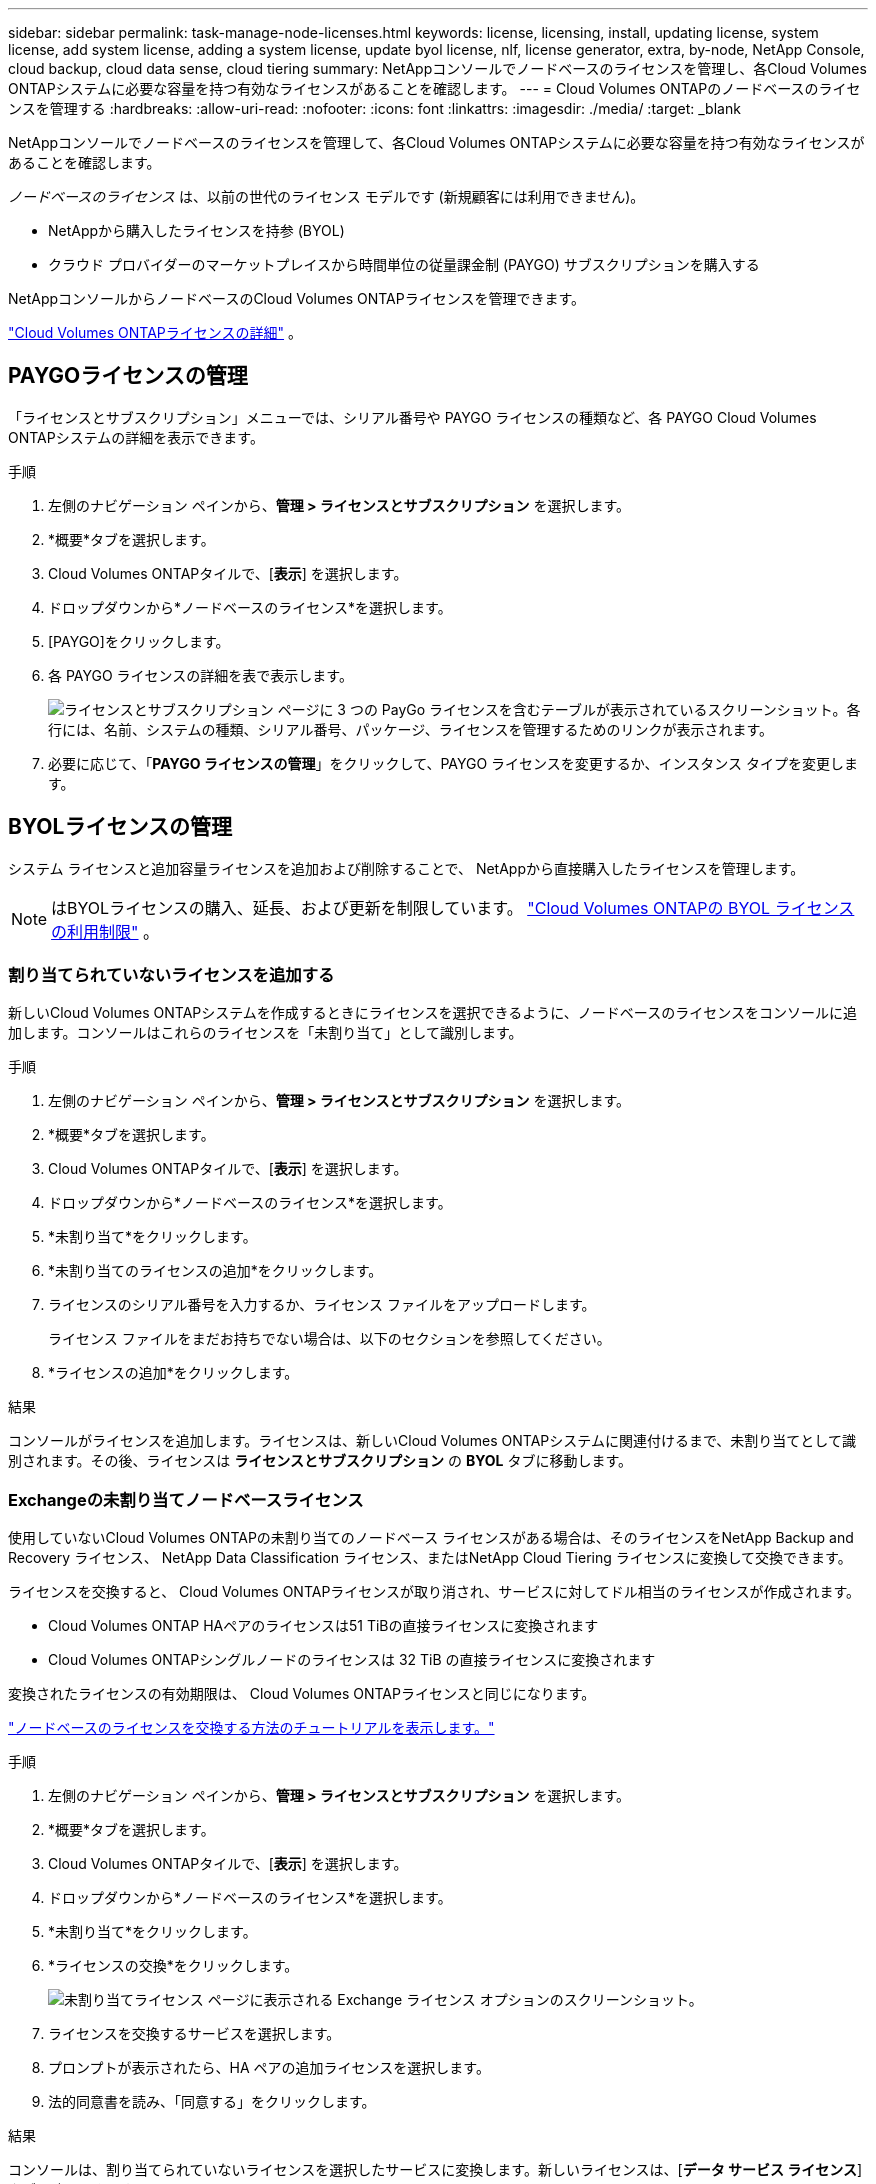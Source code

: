 ---
sidebar: sidebar 
permalink: task-manage-node-licenses.html 
keywords: license, licensing, install, updating license, system license, add system license, adding a system license,  update byol license, nlf, license generator, extra, by-node, NetApp Console, cloud backup, cloud data sense, cloud tiering 
summary: NetAppコンソールでノードベースのライセンスを管理し、各Cloud Volumes ONTAPシステムに必要な容量を持つ有効なライセンスがあることを確認します。 
---
= Cloud Volumes ONTAPのノードベースのライセンスを管理する
:hardbreaks:
:allow-uri-read: 
:nofooter: 
:icons: font
:linkattrs: 
:imagesdir: ./media/
:target: _blank


[role="lead"]
NetAppコンソールでノードベースのライセンスを管理して、各Cloud Volumes ONTAPシステムに必要な容量を持つ有効なライセンスがあることを確認します。

_ノードベースのライセンス_ は、以前の世代のライセンス モデルです (新規顧客には利用できません)。

* NetAppから購入したライセンスを持参 (BYOL)
* クラウド プロバイダーのマーケットプレイスから時間単位の従量課金制 (PAYGO) サブスクリプションを購入する


NetAppコンソールからノードベースのCloud Volumes ONTAPライセンスを管理できます。

https://docs.netapp.com/us-en/bluexp-cloud-volumes-ontap/concept-licensing.html["Cloud Volumes ONTAPライセンスの詳細"] 。



== PAYGOライセンスの管理

「ライセンスとサブスクリプション」メニューでは、シリアル番号や PAYGO ライセンスの種類など、各 PAYGO Cloud Volumes ONTAPシステムの詳細を表示できます。

.手順
. 左側のナビゲーション ペインから、*管理 > ライセンスとサブスクリプション* を選択します。
. *概要*タブを選択します。
. Cloud Volumes ONTAPタイルで、[*表示*] を選択します。
. ドロップダウンから*ノードベースのライセンス*を選択します。
. [PAYGO]をクリックします。
. 各 PAYGO ライセンスの詳細を表で表示します。
+
image:screenshot_paygo_licenses.png["ライセンスとサブスクリプション ページに 3 つの PayGo ライセンスを含むテーブルが表示されているスクリーンショット。各行には、名前、システムの種類、シリアル番号、パッケージ、ライセンスを管理するためのリンクが表示されます。"]

. 必要に応じて、「*PAYGO ライセンスの管理*」をクリックして、PAYGO ライセンスを変更するか、インスタンス タイプを変更します。




== BYOLライセンスの管理

システム ライセンスと追加容量ライセンスを追加および削除することで、 NetAppから直接購入したライセンスを管理します。


NOTE: はBYOLライセンスの購入、延長、および更新を制限しています。 https://docs.netapp.com/us-en/bluexp-cloud-volumes-ontap/whats-new.html#restricted-availability-of-byol-licensing-for-cloud-volumes-ontap["Cloud Volumes ONTAPの BYOL ライセンスの利用制限"^] 。



=== 割り当てられていないライセンスを追加する

新しいCloud Volumes ONTAPシステムを作成するときにライセンスを選択できるように、ノードベースのライセンスをコンソールに追加します。コンソールはこれらのライセンスを「未割り当て」として識別します。

.手順
. 左側のナビゲーション ペインから、*管理 > ライセンスとサブスクリプション* を選択します。
. *概要*タブを選択します。
. Cloud Volumes ONTAPタイルで、[*表示*] を選択します。
. ドロップダウンから*ノードベースのライセンス*を選択します。
. *未割り当て*をクリックします。
. *未割り当てのライセンスの追加*をクリックします。
. ライセンスのシリアル番号を入力するか、ライセンス ファイルをアップロードします。
+
ライセンス ファイルをまだお持ちでない場合は、以下のセクションを参照してください。

. *ライセンスの追加*をクリックします。


.結果
コンソールがライセンスを追加します。ライセンスは、新しいCloud Volumes ONTAPシステムに関連付けるまで、未割り当てとして識別されます。その後、ライセンスは *ライセンスとサブスクリプション* の *BYOL* タブに移動します。



=== Exchangeの未割り当てノードベースライセンス

使用していないCloud Volumes ONTAPの未割り当てのノードベース ライセンスがある場合は、そのライセンスをNetApp Backup and Recovery ライセンス、 NetApp Data Classification ライセンス、またはNetApp Cloud Tiering ライセンスに変換して交換できます。

ライセンスを交換すると、 Cloud Volumes ONTAPライセンスが取り消され、サービスに対してドル相当のライセンスが作成されます。

* Cloud Volumes ONTAP HAペアのライセンスは51 TiBの直接ライセンスに変換されます
* Cloud Volumes ONTAPシングルノードのライセンスは 32 TiB の直接ライセンスに変換されます


変換されたライセンスの有効期限は、 Cloud Volumes ONTAPライセンスと同じになります。

link:https://mydemo.netapp.com/player/?demoId=c96ef113-c338-4e44-9bda-81a8d252de63&showGuide=true&showGuidesToolbar=true&showHotspots=true&source=app["ノードベースのライセンスを交換する方法のチュートリアルを表示します。"^]

.手順
. 左側のナビゲーション ペインから、*管理 > ライセンスとサブスクリプション* を選択します。
. *概要*タブを選択します。
. Cloud Volumes ONTAPタイルで、[*表示*] を選択します。
. ドロップダウンから*ノードベースのライセンス*を選択します。
. *未割り当て*をクリックします。
. *ライセンスの交換*をクリックします。
+
image:screenshot-exchange-license.png["未割り当てライセンス ページに表示される Exchange ライセンス オプションのスクリーンショット。"]

. ライセンスを交換するサービスを選択します。
. プロンプトが表示されたら、HA ペアの追加ライセンスを選択します。
. 法的同意書を読み、「同意する」をクリックします。


.結果
コンソールは、割り当てられていないライセンスを選択したサービスに変換します。新しいライセンスは、[*データ サービス ライセンス*] タブで確認できます。



=== システムライセンスファイルを取得する

ほとんどの場合、コンソールはNetAppサポート サイトのアカウントを使用してライセンス ファイルを自動的に取得できます。ただし、それができない場合は、ライセンス ファイルを手動でアップロードする必要があります。ライセンス ファイルがない場合は、netapp.com から取得できます。

.手順
. に行く https://register.netapp.com/register/getlicensefile["NetApp License File Generator"^]NetAppサポート サイトの認証情報を使用してログインします。
. パスワードを入力し、製品を選択し、シリアル番号を入力し、プライバシー ポリシーを読んで同意したことを確認してから、[送信] をクリックします。
+
*例*

+
image:screenshot-license-generator.png["スクリーン ショット: 利用可能な製品ラインを含むNetApp License Generator Web ページの例を示します。"]

. serialnumber.NLF JSON ファイルを電子メールで受け取るか、直接ダウンロードするかを選択します。




=== システムライセンスを更新する

NetApp の担当者に連絡して BYOL サブスクリプションを更新すると、コンソールはNetAppから新しいライセンスを自動的に取得し、 Cloud Volumes ONTAPシステムにインストールします。コンソールが安全なインターネット接続を介してライセンス ファイルにアクセスできない場合は、自分でファイルを取得し、手動でファイルをアップロードすることができます。

.手順
. 左側のナビゲーション ペインから、*管理 > ライセンスとサブスクリプション* を選択します。
. *概要*タブを選択します。
. Cloud Volumes ONTAPタイルで、[*表示*] を選択します。
. ドロップダウンから*ノードベースのライセンス*を選択します。
. *BYOL* タブで、 Cloud Volumes ONTAPシステムの詳細を展開します。
. システム ライセンスの横にあるアクション メニューをクリックし、*ライセンスの更新*を選択します。
. ライセンス ファイル (HA ペアがある場合は複数のファイル) をアップロードします。
. *ライセンスの更新*をクリックします。


.結果
コンソールは、Cloud Volumes ONTAPシステムのライセンスを更新します。



=== 追加容量ライセンスの管理

Cloud Volumes ONTAP BYOL システムの追加容量ライセンスを購入して、BYOL システム ライセンスで提供される 368 TiB を超える容量を割り当てることができます。たとえば、最大 736 TiB の容量をCloud Volumes ONTAPに割り当てるために、追加のライセンス容量を 1 つ購入することができます。または、最大 1.4 PiB を得るために、追加容量ライセンスを 3 つ購入することもできます。

単一ノードシステムまたはHAペアに対して購入できるライセンスの数に制限はありません。



==== 容量ライセンスを追加する

コンソールの右下にあるチャット アイコンからお問い合わせいただき、追加容量ライセンスを購入してください。ライセンスを購入したら、それをCloud Volumes ONTAPシステムに適用できます。

.手順
. 左側のナビゲーション ペインから、*管理 > ライセンスとサブスクリプション* を選択します。
. *概要*タブを選択します。
. Cloud Volumes ONTAPタイルで、[*表示*] を選択します。
. ドロップダウンから*ノードベースのライセンス*を選択します。
. *BYOL* タブで、 Cloud Volumes ONTAPシステムの詳細を展開します。
. *容量ライセンスの追加*をクリックします。
. シリアル番号を入力するか、ライセンス ファイル (HA ペアがある場合は複数のファイル) をアップロードします。
. *容量ライセンスの追加*をクリックします。




==== 容量ライセンスの更新

追加容量ライセンスの期間を延長した場合は、コンソールでライセンスを更新する必要があります。

.手順
. 左側のナビゲーション ペインから、*管理 > ライセンスとサブスクリプション* を選択します。
. *概要*タブを選択します。
. Cloud Volumes ONTAPタイルで、[*表示*] を選択します。
. ドロップダウンから*ノードベースのライセンス*を選択します。
. *BYOL* タブで、 Cloud Volumes ONTAPシステムの詳細を展開します。
. 容量ライセンスの横にあるアクション メニューをクリックし、[ライセンスの更新] を選択します。
. ライセンス ファイル (HA ペアがある場合は複数のファイル) をアップロードします。
. *ライセンスの更新*をクリックします。




==== 容量ライセンスを削除する

追加容量ライセンスの有効期限が切れて使用されなくなった場合は、いつでも削除できます。

.手順
. 左側のナビゲーション ペインから、*管理 > ライセンスとサブスクリプション* を選択します。
. *概要*タブを選択します。
. Cloud Volumes ONTAPタイルで、[*表示*] を選択します。
. ドロップダウンから*ノードベースのライセンス*を選択します。
. *BYOL* タブで、 Cloud Volumes ONTAPシステムの詳細を展開します。
. 容量ライセンスの横にあるアクション メニューをクリックし、[ライセンスの削除] を選択します。
. *削除*をクリックします。




== PAYGOとBYOL間の変更

システムを PAYGO ノード単位ライセンスから BYOL ノード単位ライセンス (およびその逆) に変換することはサポートされていません。従量課金制サブスクリプションと BYOL サブスクリプションを切り替える場合は、新しいシステムをデプロイし、既存のシステムから新しいシステムにデータを複製する必要があります。

.手順
. 新しいCloud Volumes ONTAPシステムを作成します。
. 複製する必要があるボリュームごとに、システム間で 1 回限りのデータ レプリケーションを設定します。
+
https://docs.netapp.com/us-en/bluexp-replication/task-replicating-data.html["システム間でデータを複製する方法を学ぶ"^]

. 元のシステムを削除して、不要になったCloud Volumes ONTAPシステムを終了します。
+
https://docs.netapp.com/us-en/bluexp-cloud-volumes-ontap/task-deleting-system.html["Cloud Volumes ONTAPシステムを削除する方法を学ぶ"] 。



.関連リンク
リンク：link:concept-licensing.html#end-of-availability-of-node-based-licenses["ノードベースライセンスの提供終了"] link:task-convert-node-capacity.html["ノードベースのライセンスを容量ベースのライセンスに変換する"]
